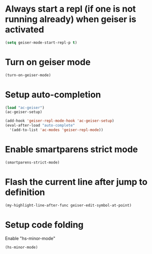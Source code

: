 * Always start a repl (if one is not running already) when geiser is activated
  #+begin_src emacs-lisp
    (setq geiser-mode-start-repl-p t)
  #+end_src


* Turn on geiser mode
  #+begin_src emacs-lisp
    (turn-on-geiser-mode)
  #+end_src


* Setup auto-completion
  #+begin_src emacs-lisp
    (load "ac-geiser")
    (ac-geiser-setup)

    (add-hook 'geiser-repl-mode-hook 'ac-geiser-setup)
    (eval-after-load "auto-complete"
      '(add-to-list 'ac-modes 'geiser-repl-mode))
  #+end_src


* Enable smartparens strict mode
  #+begin_src emacs-lisp
    (smartparens-strict-mode)
  #+end_src


* Flash the current line after jump to definition
  #+begin_src emacs-lisp
    (my-highlight-line-after-func geiser-edit-symbol-at-point)
  #+end_src


* Setup code folding
  Enable "hs-minor-mode"
  #+begin_src emacs-lisp
    (hs-minor-mode)
  #+end_src
